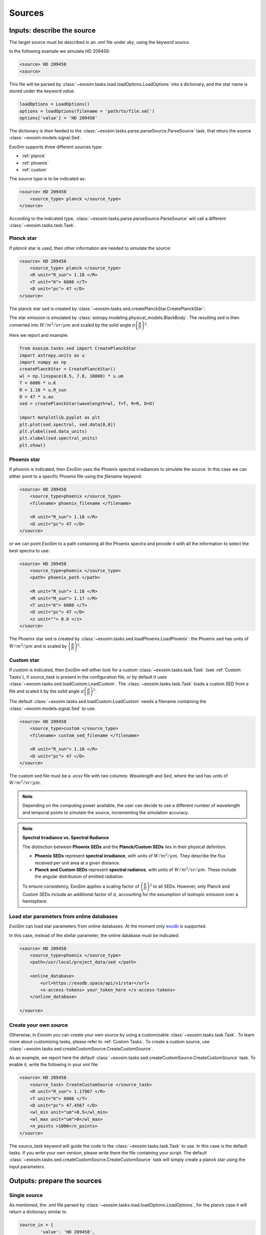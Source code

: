 .. role:: xml(code)
    :language: xml

.. _sources:

=======================
Sources
=======================

Inputs: describe the source
----------------------------

The target source must be described in an `.xml` file under `sky`, using the keyword `source`.

In the following example we simulate HD 209458:

.. code-block:: xml

        <source> HD 209458
        <source>

This file will be parsed by :class:`~exosim.tasks.load.loadOptions.LoadOptions` into a dictionary,
and the star name is stored under the keyword `value`.

.. code-block:: python

    loadOptions = LoadOptions()
    options = loadOptions(filename = 'path/to/file.xml')
    options['value'] = 'HD 209458'

The dictionary is then feeded to the :class:`~exosim.tasks.parse.parseSource.ParseSource` task, that returs the source :class:`~exosim.models.signal.Sed`.

ExoSim supports three different sources type:

+ :ref:`planck`
+ :ref:`phoenix`
+ :ref:`custom`

The source type is to be indicated as:

.. code-block:: xml

        <source> HD 209458
            <source_type> planck </source_type>
        </source>

According to the indicated type, :class:`~exosim.tasks.parse.parseSource.ParseSource` will call a different :class:`~exosim.tasks.task.Task`.

.. _planck:

Planck star
^^^^^^^^^^^^^^
If `planck` star is used, then other information are needed to simulate the source:

.. code-block:: xml

        <source> HD 209458
            <source_type> planck </source_type>
            <R unit="R_sun"> 1.18 </R>
            <T unit="K"> 6086 </T>
            <D unit="pc"> 47 </D>
        </source>

The planck star sed is created by :class:`~exosim.tasks.sed.createPlanckStar.CreatePlanckStar`:

The star emission is simulated by :class:`astropy.modeling.physical_models.BlackBody`.
The resulting sed is then converted into :math:`W/m^2/sr/\mu m` and scaled by the solid angle :math:`\pi \left( \frac{R}{D} \right)^2`.

Here we report and example:

.. code-block:: python

    from exosim.tasks.sed import CreatePlanckStar
    import astropy.units as u
    import numpy as np
    createPlanckStar = CreatePlanckStar()
    wl = np.linspace(0.5, 7.8, 10000) * u.um
    T = 6086 * u.K
    R = 1.18 * u.R_sun
    D = 47 * u.au
    sed = createPlanckStar(wavelength=wl, T=T, R=R, D=D)

    import matplotlib.pyplot as plt
    plt.plot(sed.spectral, sed.data[0,0])
    plt.ylabel(sed.data_units)
    plt.xlabel(sed.spectral_units)
    plt.show()

.. plot:: mpl_examples/createPlanckStar.py

.. _phoenix:

Phoenix star
^^^^^^^^^^^^^^

If `phoenix` is indicated, then `ExoSim` uses the Phoenix spectral irradiances to simulate the source.
In this case we can either point to a specific Phoenix file using the `filename` keyword:

.. code-block:: xml

        <source> HD 209458
            <source_type>phoenix </source_type>
            <filename> phoenix_filename </filename>

            <R unit="R_sun"> 1.18 </R>
            <D unit="pc"> 47 </D>
        </source>

or we can point `ExoSim` to a path containing all the Phoenix spectra and provide it with all the information to select the best spectra to use:

.. code-block:: xml

        <source> HD 209458
            <source_type>phoenix </source_type>
            <path> phoenix_path </path>

            <R unit="R_sun"> 1.18 </R>
            <M unit="M_sun"> 1.17 </M>
            <T unit="K"> 6086 </T>
            <D unit="pc"> 47 </D>
            <z unit=""> 0.0 </z>
        </source>

The Phoenix star sed is created by :class:`~exosim.tasks.sed.loadPhoenix.LoadPhoenix`: the Phoenix sed has units of :math:`W/m^2/\mu m` and is scaled by :math:`\left( \frac{R}{D} \right)^2`.


.. _custom:

Custom star
^^^^^^^^^^^^^
If `custom` is indicated, then `ExoSim` will either look for a custom :class:`~exosim.tasks.task.Task` (see :ref:`Custom Tasks`), if `source_task` is present in the configuration file, or by default it uses :class:`~exosim.tasks.sed.loadCustom.LoadCustom`.
The :class:`~exosim.tasks.task.Task` loads a custom SED from a file and scaled it by the solid angle :math:`\pi \left( \frac{R}{D} \right)^2`.

The default :class:`~exosim.tasks.sed.loadCustom.LoadCustom` needs a filename containing the :class:`~exosim.models.signal.Sed` to use.

.. code-block:: xml

        <source> HD 209458
            <source_type>custom </source_type>
            <filename> custom_sed_filename </filename>

            <R unit="R_sun"> 1.18 </R>
            <D unit="pc"> 47 </D>
        </source>

The custom sed file must be a `.ecsv` file with two columns: `Wavelength` and `Sed`, where the sed has units of :math:`W/m^2/sr/\mu m`.



.. note::
    Depending on the computing power available, the user can decide to use a different number of wavelength and temporal points to simulate the source, incrementing the simulation accuracy.


.. _sed_units_note:

.. note:: **Spectral Irradiance vs. Spectral Radiance**

    The distinction between **Phoenix SEDs** and the **Planck/Custom SEDs** lies in their physical definition:

    - **Phoenix SEDs** represent **spectral irradiance**, with units of :math:`W/m^2/\mu m`. They describe the flux received per unit area at a given distance.
    - **Planck and Custom SEDs** represent **spectral radiance**, with units of :math:`W/m^2/sr/\mu m`. These include the angular distribution of emitted radiation.

    To ensure consistency, ExoSim applies a scaling factor of :math:`\left( \frac{R}{D} \right)^2` to all SEDs. However, only Planck and Custom SEDs include an additional factor of :math:`\pi`, accounting for the assumption of isotropic emission over a hemisphere.


Load star parameters from online databases
^^^^^^^^^^^^^^^^^^^^^^^^^^^^^^^^^^^^^^^^^^^^^
`ExoSim` can load star parameters from online databases.
At the moment only exodb_ is supported.

In this case, instead of the stellar parameter, the online database must be indicated:

.. code-block:: xml

        <source> HD 209458
            <source_type>phoenix </source_type>
            <path>/usr/local/project_data/sed </path>

            <online_database>
                <url>https://exodb.space/api/v1/star</url>
                <x-access-tokens> your_token_here </x-access-tokens>
            </online_database>

        </source>

Create your own source
^^^^^^^^^^^^^^^^^^^^^^^
Otherwise, in `Exosim` you can create your own source by using a customizable :class:`~exosim.tasks.task.Task`.
To learn more about customizing tasks, please refer to :ref:`Custom Tasks`.
To create a custom source, use :class:`~exosim.tasks.sed.createCustomSource.CreateCustomSource`.

As an example, we report here the default :class:`~exosim.tasks.sed.createCustomSource.CreateCustomSource` task.
To enable it, write the following in your xml file:

.. code-block:: xml

    <source> HD 209458
        <source_task> CreateCustomSource </source_task>
        <R unit="R_sun"> 1.17967 </R>
        <T unit="K"> 6086 </T>
        <D unit="pc"> 47.4567 </D>
        <wl_min unit="um">0.5</wl_min>
        <wl_max unit="um">8</wl_max>
        <n_points >1000</n_points>
    </source>

The `source_task` keyword will guide the code to the :class:`~exosim.tasks.task.Task` to use. In this case is the default tasks.
If you write your own version, please write there the file containing your script.
The default :class:`~exosim.tasks.sed.createCustomSource.CreateCustomSource` task will simply create a planck star using the input parameters.

Outputs: prepare the sources
-------------------------------

Single source
^^^^^^^^^^^^^^

As mentioned, the `.xml` file parsed by :class:`~exosim.tasks.load.loadOptions.LoadOptions`,
for the planck case it will return a dictionary similar to

.. code-block:: python

    source_in = {
            'value': 'HD 209458',
            'source_type': 'planck',
            'R': 1.18 * u.R_sun,
            'D': 47 * u.pc,
            'T': 6086 * u.K,
            }

The wavelength grid to use is provided by the :ref:`wavelength grid`.

Then, we can use :class:`~exosim.tasks.parse.parseSource.ParseSource` task to produce the :class:`~exosim.models.signal.Sed`.
The result will be a dictionary with the star name as keys and :class:`~exosim.models.signal.Sed` as key content.

.. code-block:: python

    from exosim.tasks.parse import ParseSource
    import astropy.units as u
    import numpy as np
    parseSource = ParseSource()
    wl = np.linspace(0.5, 7.8, 10000) * u.um
    tt = np.linspace(0.5, 1, 10) * u.hr

    source_out = parseSource(parameters=source_in,
                             wavelength=wl,
                             time=tt)

    import matplotlib.pyplot as plt

    plt.plot(source_out['HD 209458'].spectral, source_out['HD 209458'].data[0,0])
    plt.ylabel(source_out['HD 209458'].data_units)
    plt.xlabel(source_out['HD 209458'].spectral_units)
    plt.show()

.. plot:: mpl_examples/parseSource.py

More sources
^^^^^^^^^^^^^^^

If more sources are listed, the xml file will look like this:

.. code-block:: xml

        <source> HD 209458
            <source_type> planck </source_type>
            <R unit="R_sun"> 1.18 </R>
            <T unit="K"> 6086 </T>
            <D unit="pc"> 47 </D>
        </source>

        <source> GJ 1214
            <source_type> planck </source_type>
            <R unit="R_sun"> 0.218 </R>
            <T unit="K"> 3026 </T>
            <D unit="pc"> 13 </D>
        </source>


Then, the parsed dictionary will be:

.. code-block:: python

    from collections import OrderedDict
    sources_in = OrderedDict({'HD 209458': {'value': 'HD 209458',
                                        'source_type': 'planck',
                                        'R': 1.18 * u.R_sun,
                                        'D': 47 * u.pc,
                                        'T': 6086 * u.K,
                                        },
                                'GJ 1214': {'value': 'GJ 1214',
                                        'source_type': 'planck',
                                        'R': 0.218 * u.R_sun,
                                        'D': 13 * u.pc,
                                        'T': 3026 * u.K,
                                        },})

And this dictionary is fed into :class:`~exosim.tasks.parse.parseSource.ParseSources` to produce the following :class:`~exosim.models.signal.Sed`:

.. code-block:: python

    import astropy.units as u
    import numpy as np
    from exosim.tasks.parse import ParseSources

    wl = np.linspace(0.5, 7.8, 10000) * u.um
    tt = np.linspace(0.5, 1, 10) * u.hr

    parseSources = ParseSources()
    sources_out = parseSources(parameters=sources_in,
                               wavelength=wl,
                               time=tt)

    import matplotlib.pyplot as plt

    for key in sources_out.keys():
        plt.plot(sources_out[key].spectral, sources_out[key].data[0, 0], label=key)
    plt.ylabel(sources_out[key].data_units)
    plt.xlabel(sources_out[key].spectral_units)
    plt.legend()
    plt.show()

.. plot:: mpl_examples/parseSources.py

.. note::
    In this example the sources are superimposed. If the sources have different position in the sky, see :ref:`pointing`.
    In that section is explained how to simulate multiple sources and the telescope pointing.

.. _sky from xml:

Parse from xml
^^^^^^^^^^^^^^^

Assuming the wavelength and temporal grids have already produced as described in :ref:`wavelength grid` and :ref:`temporal grid`,
you can parse the configuration file to produce a dictionary of sources as

.. code-block:: python

    import exosim.tasks.parse as parse

    with output.use(append=True, cache=True) as out:

        out_sky = out.create_group('sky')

        parseSources = parse.ParseSources()
        sources = parseSources(parameters=mainConfig['sky']['source'],
                               wavelength=wl_grid,
                               time=time_grid,
                               output=out_sky)

Here we also assumed that the user selected an output file (as described in :ref:`prepare output`) and wants to store the products in a dedicated subfolder.

.. _exodb: https://exodb.space/
